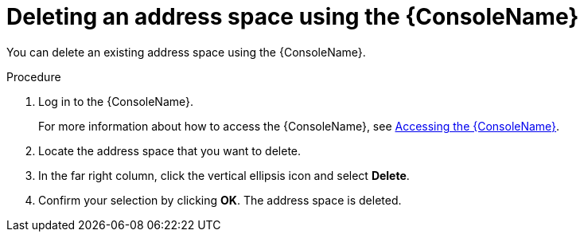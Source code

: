 // Module included in the following assemblies:
//
// assembly-managing-address-spaces.adoc

[id='proc-delete-address-space-console-{context}']
= Deleting an address space using the {ConsoleName}

You can delete an existing address space using the {ConsoleName}.

.Procedure

. Log in to the {ConsoleName}.
+
For more information about how to access the {ConsoleName}, see link:{BookUrlBase}{BaseProductVersion}{BookNameUrl}#logging-into-console-messaging[Accessing the {ConsoleName}].

. Locate the address space that you want to delete.

. In the far right column, click the vertical ellipsis icon and select *Delete*.

. Confirm your selection by clicking *OK*. The address space is deleted.


